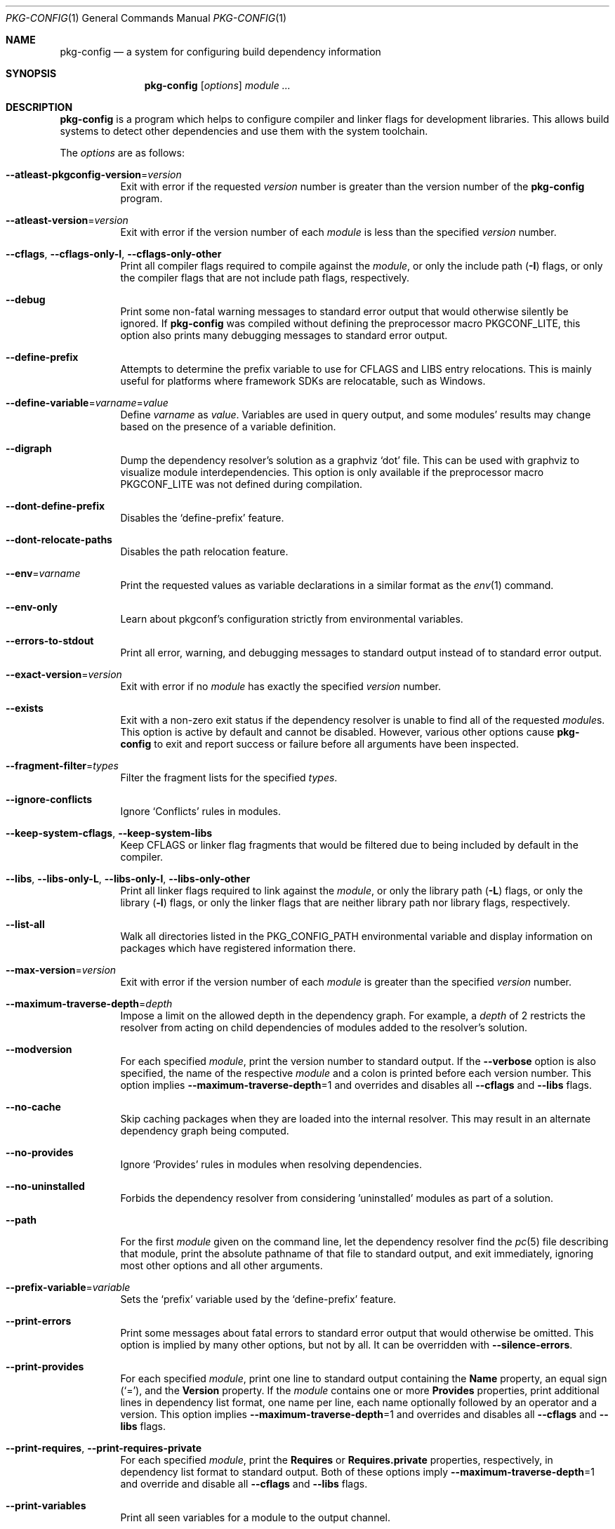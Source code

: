 .\" Copyright (c) 2011, 2012, 2013, 2014, 2015, 2016 pkgconf authors (see AUTHORS).
.\"
.\" Permission to use, copy, modify, and/or distribute this software for any
.\" purpose with or without fee is hereby granted, provided that the above
.\" copyright notice and this permission notice appear in all copies.
.\"
.\" This software is provided 'as is' and without any warranty, express or
.\" implied.  In no event shall the authors be liable for any damages arising
.\" from the use of this software.
.Dd $Mdocdate: May 7 2025 $
.Dt PKG-CONFIG 1
.Os
.Sh NAME
.Nm pkg-config
.Nd a system for configuring build dependency information
.Sh SYNOPSIS
.Nm
.Op Ar options
.Ar module ...
.Sh DESCRIPTION
.Nm
is a program which helps to configure compiler and linker flags for
development libraries.
This allows build systems to detect other dependencies and use them with the
system toolchain.
.Pp
The
.Ar options
are as follows:
.Bl -tag -width indent
.It Fl -atleast-pkgconfig-version Ns = Ns Ar version
Exit with error if the requested
.Ar version
number is greater than the version number of the
.Nm
program.
.It Fl -atleast-version Ns = Ns Ar version
Exit with error if the version number of each
.Ar module
is less than the specified
.Ar version
number.
.It Fl -cflags , Fl -cflags-only-I , Fl -cflags-only-other
Print all compiler flags required to compile against the
.Ar module ,
or only the include path
.Pq Fl I
flags, or only the compiler flags that are not include path flags,
respectively.
.It Fl -debug
Print some non-fatal warning messages to standard error output
that would otherwise silently be ignored.
If
.Nm
was compiled without defining the preprocessor macro
.Dv PKGCONF_LITE ,
this option also prints many debugging messages to standard error output.
.It Fl -define-prefix
Attempts to determine the prefix variable to use for CFLAGS and LIBS entry relocations.
This is mainly useful for platforms where framework SDKs are relocatable, such as Windows.
.It Fl -define-variable Ns = Ns Ar varname Ns = Ns Ar value
Define
.Ar varname
as
.Ar value .
Variables are used in query output, and some modules' results may change based
on the presence of a variable definition.
.It Fl -digraph
Dump the dependency resolver's solution as a graphviz
.Sq dot
file.
This can be used with graphviz to visualize module interdependencies.
This option is only available if the preprocessor macro
.Dv PKGCONF_LITE
was not defined during compilation.
.It Fl -dont-define-prefix
Disables the
.Sq define-prefix
feature.
.It Fl -dont-relocate-paths
Disables the path relocation feature.
.It Fl -env Ns = Ns Ar varname
Print the requested values as variable declarations in a similar format as the
.Xr env 1
command.
.It Fl -env-only
Learn about pkgconf's configuration strictly from environmental variables.
.It Fl -errors-to-stdout
Print all error, warning, and debugging messages to standard output
instead of to standard error output.
.It Fl -exact-version Ns = Ns Ar version
Exit with error if no
.Ar module
has exactly the specified
.Ar version
number.
.It Fl -exists
Exit with a non-zero exit status
if the dependency resolver is unable to find all of the requested
.Ar module Ns s .
This option is active by default and cannot be disabled.
However, various other options cause
.Nm
to exit and report success or failure before all arguments have been inspected.
.It Fl -fragment-filter Ns = Ns Ar types
Filter the fragment lists for the specified
.Ar types .
.It Fl -ignore-conflicts
Ignore
.Sq Conflicts
rules in modules.
.It Fl -keep-system-cflags , Fl -keep-system-libs
Keep CFLAGS or linker flag fragments that would be filtered due to being
included by default in the compiler.
.It Fl -libs , Fl -libs-only-L , Fl -libs-only-l , Fl -libs-only-other
Print all linker flags required to link against the
.Ar module ,
or only the library path
.Pq Fl L
flags, or only the library
.Pq Fl l
flags, or only the linker flags that are neither library path
nor library flags, respectively.
.It Fl -list-all
Walk all directories listed in the
.Ev PKG_CONFIG_PATH
environmental variable and display information on packages which have registered
information there.
.It Fl -max-version Ns = Ns Ar version
Exit with error if the version number of each
.Ar module
is greater than the specified
.Ar version
number.
.It Fl -maximum-traverse-depth Ns = Ns Ar depth
Impose a limit on the allowed depth in the dependency graph.
For example, a
.Ar depth
of 2 restricts the resolver from acting on child
dependencies of modules added to the resolver's solution.
.It Fl -modversion
For each specified
.Ar module ,
print the version number to standard output.
If the
.Fl -verbose
option is also specified, the name of the respective
.Ar module
and a colon is printed before each version number.
This option implies
.Fl -maximum-traverse-depth Ns =1
and overrides and disables all
.Fl -cflags
and
.Fl -libs
flags.
.It Fl -no-cache
Skip caching packages when they are loaded into the internal resolver.
This may result in an alternate dependency graph being computed.
.It Fl -no-provides
Ignore
.Sq Provides
rules in modules when resolving dependencies.
.It Fl -no-uninstalled
Forbids the dependency resolver from considering 'uninstalled' modules as part
of a solution.
.It Fl -path
For the first
.Ar module
given on the command line, let the dependency resolver find the
.Xr pc 5
file describing that module, print the absolute pathname of that file
to standard output, and exit immediately,
ignoring most other options and all other arguments.
.It Fl -prefix-variable Ns = Ns Ar variable
Sets the
.Sq prefix
variable used by the
.Sq define-prefix
feature.
.It Fl -print-errors
Print some messages about fatal errors to standard error output
that would otherwise be omitted.
This option is implied by many other options, but not by all.
It can be overridden with
.Fl -silence-errors .
.It Fl -print-provides
For each specified
.Ar module ,
print one line to standard output containing the
.Ic Name
property, an equal sign
.Pq Sq = ,
and the
.Ic Version
property.
If the
.Ar module
contains one or more
.Ic Provides
properties, print additional lines in dependency list format, one name
per line, each name optionally followed by an operator and a version.
This option implies
.Fl -maximum-traverse-depth Ns =1
and overrides and disables all
.Fl -cflags
and
.Fl -libs
flags.
.It Fl -print-requires , Fl -print-requires-private
For each specified
.Ar module ,
print the
.Ic Requires
or
.Ic Requires.private
properties, respectively, in dependency list format to standard output.
Both of these options imply
.Fl -maximum-traverse-depth Ns =1
and override and disable all
.Fl -cflags
and
.Fl -libs
flags.
.It Fl -print-variables
Print all seen variables for a module to the output channel.
.It Fl -pure
Treats the computed dependency graph as if it were pure.
This is mainly intended for use with the
.Fl -static
flag.
.It Fl -relocate Ns = Ns Ar path
Relocates a path using the pkgconf_path_relocate API.
This is mainly used by the testsuite to provide a guaranteed interface
to the system's path relocation backend.
.It Fl -shared
Compute a simple dependency graph that is only suitable for shared linking.
.It Fl -silence-errors
Do not print any error, warning, or debugging messages at all.
Overrides all of
.Fl -debug ,
.Fl -errors-to-stdout ,
and
.Fl -print-errors .
.It Fl -simulate
Simulates resolving a dependency graph based on the requested modules on the
command line.
Dumps a series of trees denoting pkgconf's resolver state.
This option is only available if the preprocessor macro
.Dv PKGCONF_LITE
was not defined during compilation.
.It Fl -static
Compute a deeper dependency graph and use compiler/linker flags intended for
static linking.
.It Fl -uninstalled
Exit with a non-zero result if the dependency resolver uses an
.Sq uninstalled
module as part of its solution.
.It Fl -validate Ar package ...
Validate specific
.Sq .pc
files for correctness.
.It Fl -variable Ns = Ns Ar varname
Print the value of
.Ar varname .
.It Fl -verbose
This option only has an effect if
.Fl -modversion
is also specified.
It prints the name of the respective
.Ar module
and a colon before each version number.
.It Fl -version
Print the version number of the
.Nm
program to standard output and exit.
Most other options and all command line arguments are ignored.
.It Fl -with-path Ns = Ns Ar path
Add a new module search
.Ar path
to
.Nm Ap s
dependency resolver.
Paths added in this way are given preference before other paths.
.El
.Sh ENVIRONMENT
.Bl -tag -width indent
.It Ev DESTDIR
If set to PKG_CONFIG_SYSROOT_DIR, assume that PKG_CONFIG_FDO_SYSROOT_RULES is set.
.It Ev PKG_CONFIG_DEBUG_SPEW
If set, enables additional debug logging.
The format of the debug log messages is implementation-specific.
.It Ev PKG_CONFIG_DISABLE_UNINSTALLED
If set, enables the same behaviour as the
.Fl -no-uninstalled
flag.
.It Ev PKG_CONFIG_DONT_RELOCATE_PATHS
If set, disables the path relocation feature.
.It Ev PKG_CONFIG_FDO_SYSROOT_RULES
If set, follow the sysroot prefixing rules that freedesktop.org pkg-config uses.
.It Ev PKG_CONFIG_LIBDIR
List of primary directories where
.Sq .pc
files are looked up.
.It Ev PKG_CONFIG_LOG
.Sq logfile
which is used for dumping audit information concerning installed module versions.
.It Ev PKG_CONFIG_MSVC_SYNTAX
If set, uses MSVC syntax for fragments.
.It Ev PKG_CONFIG_PATH
List of secondary directories where
.Sq .pc
files are looked up.
.It Ev PKG_CONFIG_PURE_DEPGRAPH
If set, enables the same behaviour as the
.Fl -pure
flag.
.It Ev PKG_CONFIG_SYSROOT_DIR
.Sq sysroot
directory, will be prepended to every path defined in
.Ev PKG_CONFIG_PATH .
Useful for cross compilation.
.It Ev PKG_CONFIG_SYSTEM_INCLUDE_PATH
List of paths that are considered system include paths by the toolchain.
This is a pkgconf-specific extension.
.It Ev PKG_CONFIG_SYSTEM_LIBRARY_PATH
List of paths that are considered system library paths by the toolchain.
This is a pkgconf-specific extension.
.It Ev PKG_CONFIG_TOP_BUILD_DIR
Provides an alternative setting for the
.Sq pc_top_builddir
global variable.
.El
.Sh EXIT STATUS
.Ex -std
.Sh EXAMPLES
Displaying the CFLAGS of a package:
.Dl $ pkg-config --cflags foo
.Dl -fPIC -I/usr/include/foo
.Sh SEE ALSO
.Xr pc 5 ,
.Xr pkg.m4 7
